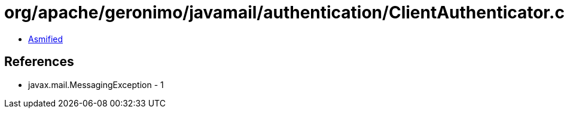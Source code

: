 = org/apache/geronimo/javamail/authentication/ClientAuthenticator.class

 - link:ClientAuthenticator-asmified.java[Asmified]

== References

 - javax.mail.MessagingException - 1
